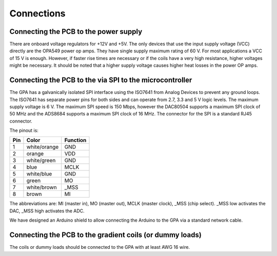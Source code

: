 Connections
===========

--------------------------------------
Connecting the PCB to the power supply
--------------------------------------
There are onboard voltage regulators for +12V and +5V. The only devices that use the input supply voltage (VCC) directly are the OPA549 power op amps. They have single supply maximum rating of 60 V. 
For most applications a VCC of 15 V is enough. However, if faster rise times are necessary or if the coils have a very high resistance, higher voltages might be necessary. It should be noted that a higher supply voltage causes higher heat losses in the power OP amps.

--------------------------------------------------------
Connecting the PCB to the via SPI to the microcontroller
--------------------------------------------------------
The GPA has a galvanically isolated SPI interface using the ISO7641 from Analog Devices to prevent any ground loops. The ISO7641 has separate power pins for both sides and can operate from 2.7, 3.3 and 5 V logic levels. The maximum supply voltage is 6 V. The maximum SPI speed is 150 Mbps, however the DAC80504 supports a maximum SPI clock of 50 MHz and the ADS8684 supports a maximum SPI clock of 16 MHz.
The connector for the SPI is a standard RJ45 connector. 

The pinout is:

+----------+--------------+----------+
| Pin      | Color        | Function |
+==========+==============+==========+
| 1        | white/orange | GND      |
+----------+--------------+----------+
| 2        | orange       | VDD      |
+----------+--------------+----------+
| 3        | white/green  | GND      |
+----------+--------------+----------+
| 4        | blue         | MCLK     |
+----------+--------------+----------+
| 5        | white/blue   | GND      |
+----------+--------------+----------+
| 6        | green        | MO       |
+----------+--------------+----------+
| 7        | white/brown  | _MSS     |
+----------+--------------+----------+
| 8        | brown        | MI       |
+----------+--------------+----------+

The abbreviations are: MI (master in), MO (master out), MCLK (master clock), _MSS (chip select).
_MSS low activates the DAC, _MSS high activates the ADC.

We have designed an Arduino shield to allow connecting the Arduino to the GPA via a standard network cable.

.. image:: ../images/arduino_shield.jpg

---------------------------------------------------------
Connecting the PCB to the gradient coils (or dummy loads)
---------------------------------------------------------
The coils or dummy loads should be connected to the GPA with at least AWG 16 wire.
